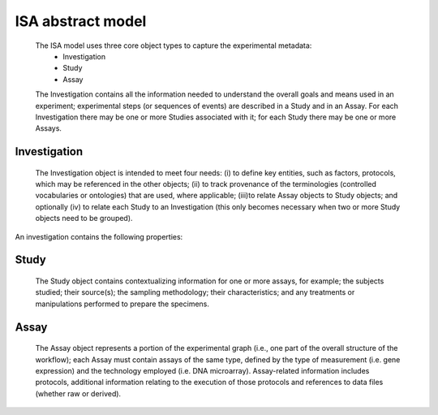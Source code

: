 ISA abstract model
==================
    The ISA model uses three core object types to capture the    experimental metadata:
     * Investigation
     * Study
     * Assay

    The Investigation contains all the information needed to understand the overall goals and means used in an
    experiment; experimental steps (or sequences of events) are described in a Study and in an Assay. For each
    Investigation there may be one or more Studies associated with it; for each Study there may be one or more Assays.

Investigation
*************
    The Investigation object is intended to meet four needs:
    (i)	to define key entities, such as factors, protocols, which may be referenced in the other objects;
    (ii) to track provenance of the terminologies (controlled vocabularies or ontologies) that are used, where
    applicable;
    (iii)to relate Assay objects to Study objects; and optionally
    (iv) to relate each Study to an Investigation (this only becomes necessary when two or more Study objects need to
    be grouped).

An investigation contains the following properties:

Study
*****
    The Study object contains contextualizing information for one or more assays, for example; the subjects studied;
    their source(s); the sampling methodology; their characteristics; and any treatments or manipulations performed to
    prepare the specimens.

Assay
*****
    The Assay object represents a portion of the experimental graph (i.e., one part of the overall structure of the
    workflow); each Assay must contain assays of the same type, defined by the type of measurement (i.e. gene
    expression) and the technology employed (i.e. DNA microarray). Assay-related information includes protocols,
    additional information relating to the execution of those protocols and references to data files (whether raw or
    derived).